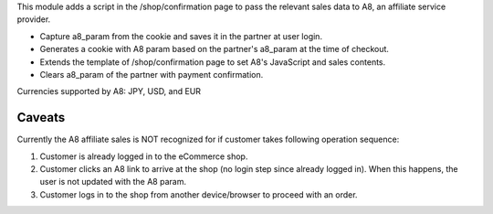 This module adds a script in the /shop/confirmation page to pass the relevant sales data
to A8, an affiliate service provider.

- Capture a8_param from the cookie and saves it in the partner at user login.
- Generates a cookie with A8 param based on the partner's a8_param at the time of
  checkout.
- Extends the template of /shop/confirmation page to set A8's JavaScript and sales
  contents.
- Clears a8_param of the partner with payment confirmation.

Currencies supported by A8: JPY, USD, and EUR

Caveats
-------

Currently the A8 affiliate sales is NOT recognized for if customer takes following
operation sequence:

#. Customer is already logged in to the eCommerce shop.
#. Customer clicks an A8 link to arrive at the shop (no login step since already logged
   in). When this happens, the user is not updated with the A8 param.
#. Customer logs in to the shop from another device/browser to proceed with an order.
